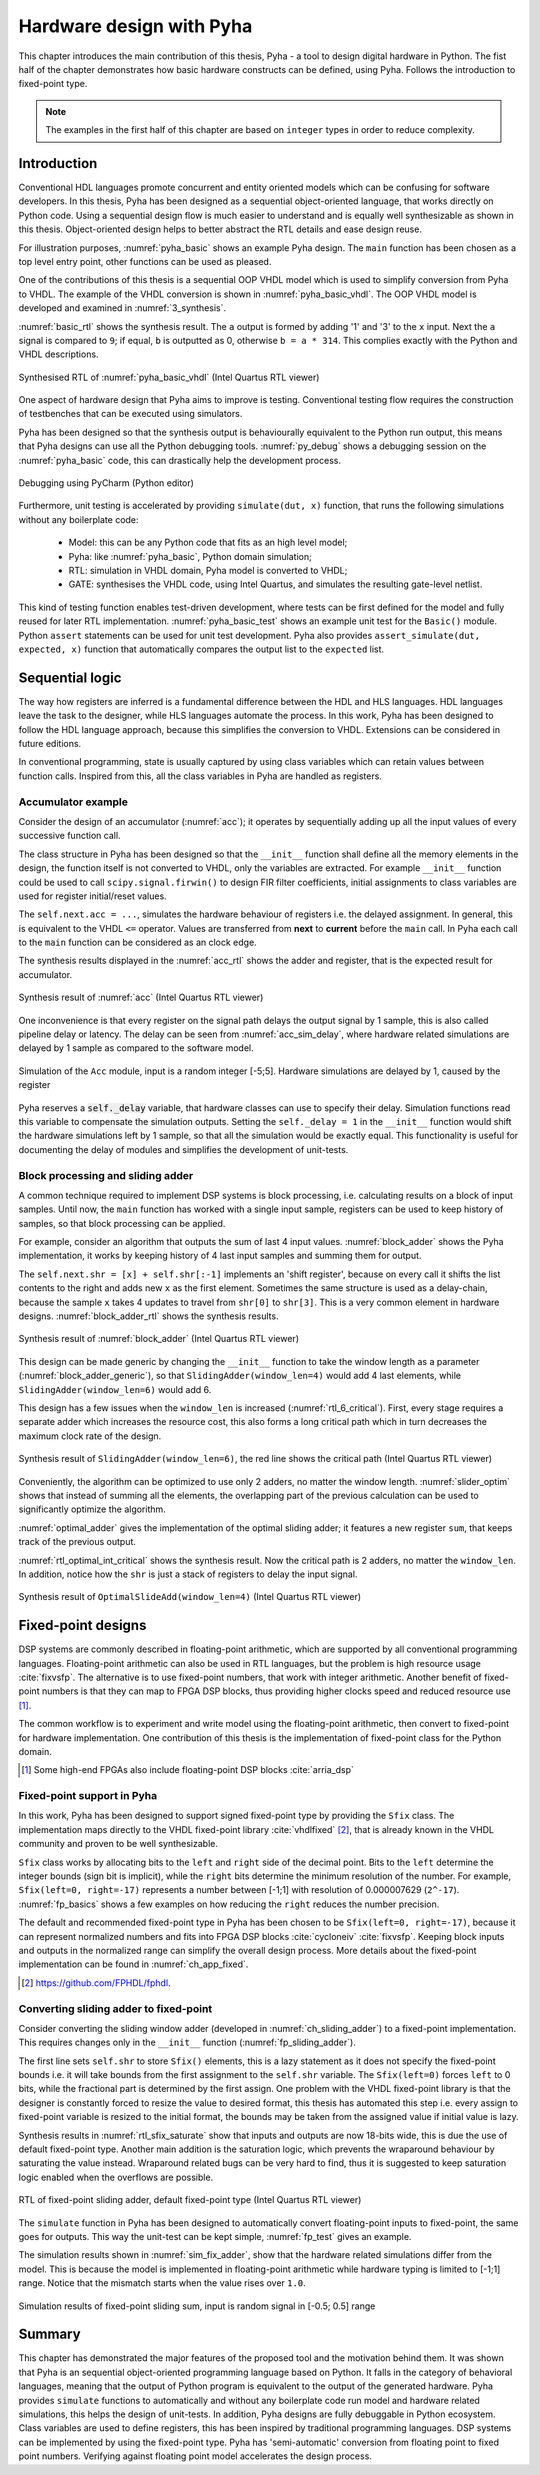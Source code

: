 .. _2_pyha:

Hardware design with Pyha
=========================

This chapter introduces the main contribution of this thesis, Pyha - a tool to design digital hardware in Python.
The fist half of the chapter demonstrates how basic hardware constructs can be defined, using Pyha. Follows the
introduction to fixed-point type.

.. note:: The examples in the first half of this chapter are based on ``integer`` types in order to reduce complexity.

.. All the examples presented in this chapter can be found online HERE, including all the Python sources, unit-tests,
    VHDL conversion files and Quartus project for synthesis.

Introduction
------------

.. confusing on segane..

Conventional HDL languages promote concurrent and entity oriented models which can be confusing for software developers.
In this thesis, Pyha has been designed as a sequential object-oriented language, that works directly on
Python code. Using a sequential design flow is much easier to understand and is equally well synthesizable as shown
in this thesis. Object-oriented design helps to better abstract the RTL details and ease design reuse.

For illustration purposes, :numref:`pyha_basic` shows an example Pyha design. The ``main`` function has been
chosen as a top level entry point, other functions can be used as pleased.

.. kuidagi järsku tuleb see

.. code-block:: python
    :caption: Simple combinatory design, implemented in Pyha
    :name: pyha_basic

    class Basic(HW):
        def main(self, x):
            a = x + 1 + 3
            b = a * 314

            if a == 9:
                b = 0
            return a, b

One of the contributions of this thesis is a sequential OOP VHDL model which is used to simplify conversion from Pyha to VHDL.
The example of the VHDL conversion is shown in :numref:`pyha_basic_vhdl`. The OOP VHDL model is developed and examined in :numref:`3_synthesis`.

.. siin võiks olla väike tests VHDL kohta, et ta on sarnane vms

.. code-block:: vhdl
    :caption: The ``main`` funciton of :numref:`pyha_basic` converted to OOP VHDL
    :name: pyha_basic_vhdl

    procedure main(self:inout self_t; x: integer; ret_0:out integer; ret_1:out integer) is
        variable a: integer;
        variable b: integer;
    begin
        a := x + 1 + 3;
        b := a * 314;

        if a = 9 then
            b := 0;
        end if;

        ret_0 := a;
        ret_1 := b;
    end procedure;

:numref:`basic_rtl` shows the synthesis result. The ``a`` output is formed by adding '1' and '3' to the ``x`` input. Next
the ``a`` signal is compared to ``9``; if equal, ``b`` is outputted as 0, otherwise ``b = a * 314``. This complies exactly with the Python and VHDL descriptions.

.. _basic_rtl:
.. figure:: ../examples/basic/img/basic_rtl.png
    :align: center
    :figclass: align-center

    Synthesised RTL of :numref:`pyha_basic_vhdl` (Intel Quartus RTL viewer)

One aspect of hardware design that Pyha aims to improve is testing. Conventional testing flow requires the
construction of testbenches that can be executed using simulators.

.. mis probleem on nendega?

.. Even the higher level tools dont simplify this step, for example the C based tools HLS tools want testbench in C language, which is not an
    improvement from VHDL or Verilog.

Pyha has been designed so that the synthesis output is behaviourally equivalent to the Python run
output, this means that Pyha designs can use all the Python debugging tools.
:numref:`py_debug` shows a debugging session on the :numref:`pyha_basic` code, this can drastically help
the development process.

.. see pilt valge taustaga teha?

.. _py_debug:
.. figure:: ../examples/basic/img/debug.png
    :align: center
    :figclass: align-center

    Debugging using PyCharm (Python editor)

Furthermore, unit testing is accelerated by providing ``simulate(dut, x)`` function, that runs the following
simulations without any boilerplate code:

    - Model: this can be any Python code that fits as an high level model;
    - Pyha: like :numref:`pyha_basic`, Python domain simulation;
    - RTL: simulation in VHDL domain, Pyha model is converted to VHDL;
    - GATE: synthesises the VHDL code, using Intel Quartus, and simulates the resulting gate-level netlist.


This kind of testing function enables test-driven development, where tests can be first defined for the model and
fully reused for later RTL implementation.
:numref:`pyha_basic_test` shows an example unit test for the ``Basic()`` module. Python ``assert`` statements can be used
for unit test development. Pyha also provides ``assert_simulate(dut, expected, x)`` function that automatically compares
the output list to the ``expected`` list.

.. code-block:: python
    :caption: Unit test for the Basic module
    :name: pyha_basic_test

    x = [1, 2, 3, 4, 5, 6, 7, 8]
    dut = Basic()
    y = simulation(dut, x) # y contains result of all simulations
    # assert something


Sequential logic
----------------

The way how registers are inferred is a fundamental difference between the HDL and HLS languages.
HDL languages leave the task to the designer, while HLS languages automate the process.
In this work, Pyha has been designed to follow the HDL language approach, because this simplifies the conversion
to VHDL. Extensions can be considered in future editions.

In conventional programming, state is usually captured by using class variables which can retain values between function calls.
Inspired from this, all the class variables in Pyha are handled as registers.

Accumulator example
~~~~~~~~~~~~~~~~~~~

Consider the design of an accumulator (:numref:`acc`); it operates by sequentially adding up
all the input values of every successive function call.

.. code-block:: python
    :caption: Accumulator implemented in Pyha
    :name: acc

    class Acc(HW):
        def __init__(self):
            self.acc = 0

        def main(self, x):
            self.next.acc = self.acc + x
            return self.acc

The class structure in Pyha has been designed so that the ``__init__`` function shall define all
the memory elements in the design, the function itself is not converted to VHDL, only the variables are extracted.
For example
``__init__`` function could be used to call ``scipy.signal.firwin()`` to design FIR filter coefficients, initial
assignments to class variables are used for register initial/reset values.

The ``self.next.acc = ...``, simulates the hardware behaviour of registers i.e. the delayed assignment.
In general, this is equivalent to the VHDL ``<=`` operator. Values are transferred from **next** to **current**
before the ``main`` call. In Pyha each call to the ``main`` function can be considered as an clock edge.

The synthesis results displayed in the :numref:`acc_rtl` shows the adder and register, that is the expected result for accumulator.

.. _acc_rtl:
.. figure:: ../examples/accumulator/img/acc_rtl.png
    :align: center
    :figclass: align-center

    Synthesis result of :numref:`acc` (Intel Quartus RTL viewer)


One inconvenience is that every register on the signal path delays the output signal by 1 sample, this is also called
pipeline delay or latency. The delay can
be seen from :numref:`acc_sim_delay`, where hardware related simulations are delayed by 1 sample as
compared to the software model.

.. _acc_sim_delay:
.. figure:: ../examples/accumulator/img/acc_sim_delay.png
    :align: center
    :figclass: align-center

    Simulation of the ``Acc`` module, input is a random integer [-5;5]. Hardware simulations are delayed by 1, caused by the register


Pyha reserves a :code:`self._delay` variable, that hardware classes can use to specify their delay.
Simulation functions read this variable to compensate the simulation outputs.
Setting the ``self._delay = 1`` in the ``__init__`` function
would shift the hardware simulations left by 1 sample, so that all the simulation would be exactly equal. This functionality is useful for documenting the delay of modules and simplifies the development of unit-tests.

.. _ch_sliding_adder:

Block processing and sliding adder
~~~~~~~~~~~~~~~~~~~~~~~~~~~~~~~~~~

A common technique required to implement DSP systems is block processing, i.e. calculating results on a block of
input samples. Until now, the ``main`` function has worked with a single input sample, registers can be used to
keep history of samples, so that block processing can be applied.

For example, consider an algorithm that outputs the sum of last 4 input values.
:numref:`block_adder` shows the Pyha implementation, it works by keeping history of 4 last input samples and
summing them for output.

.. code-block:: python
    :caption: Sliding adder algorithm, implemented in Pyha
    :name: block_adder

    class SlidingAdder(HW):
        def __init__(self):
            self.shr = [0, 0, 0, 0] # define list of registers
            self.y = 0              # output register

        def main(self, x):
            # add new 'x' to list, throw away last element
            self.next.shr = [x] + self.shr[:-1]

            # add all elements in 'shr'
            sum = 0
            for x in self.shr:
                sum = sum + x

            # register the output
            self.next.y = sum
            return self.y

The ``self.next.shr = [x] + self.shr[:-1]`` implements an 'shift register', because on every call it
shifts the list contents to the right and adds new ``x`` as the first element. Sometimes the same structure is used as a
delay-chain, because the sample ``x`` takes 4 updates to travel from ``shr[0]`` to ``shr[3]``.
This is a very common element in hardware designs. :numref:`block_adder_rtl` shows the synthesis results.

.. _block_adder_rtl:
.. figure:: ../examples/block_adder/img/rtl.png
    :align: center
    :figclass: align-center

    Synthesis result of :numref:`block_adder` (Intel Quartus RTL viewer)

This design can be made generic by changing the ``__init__`` function to take the window length as a parameter
(:numref:`block_adder_generic`), so that ``SlidingAdder(window_len=4)`` would add 4 last elements, while
``SlidingAdder(window_len=6)`` would add 6.

.. code-block:: python
    :caption: Generic sliding adder, ``window_len`` controls the ``shr`` list length
    :name: block_adder_generic

    class SlidingAdder(HW):
        def __init__(self, window_len):
            self.shr = [0] * window_len
        ...

This design has a few issues when the ``window_len`` is increased (:numref:`rtl_6_critical`).
First, every stage requires a separate adder which increases the resource cost,
this also forms a long critical path which in turn decreases the maximum clock rate of the design.

.. _rtl_6_critical:
.. figure:: ../examples/block_adder/img/rtl_6_critical.png
    :align: center
    :figclass: align-center

    Synthesis result of ``SlidingAdder(window_len=6)``, the red line shows the critical path (Intel Quartus RTL viewer)

Conveniently, the algorithm can be optimized to use only 2 adders, no matter the window length.
:numref:`slider_optim` shows that instead of summing all the elements, the overlapping part of
the previous calculation can be used to significantly optimize the algorithm.

.. code-block:: python
    :caption: Optimizing the sliding adder algorithm by using recursive implementation
    :name: slider_optim

    y[4] = x[4] + x[5] + x[6] + x[7] + x[8] + x[9]
    y[5] =        x[5] + x[6] + x[7] + x[8] + x[9] + x[10]
    y[6] =               x[6] + x[7] + x[8] + x[9] + x[10] + x[11]

    # optimized way to calculate by reusing previous results (recursive)
    y[5] = y[4] + x[10] - x[4]
    y[6] = y[5] + x[11] - x[5]

:numref:`optimal_adder` gives the implementation of the optimal sliding adder; it features a new register ``sum``,
that keeps track of the previous output.

.. code-block:: python
    :caption: Optimal sliding adder, implemented in Pyha
    :name: optimal_adder

    class OptimalSlideAdd(HW):
        def __init__(self, window_len):
            self.shr = [0] * window_len
            self.sum = 0 # register to remember the 'last' sum

            self._delay = 1

        def main(self, x):
            self.next.shr = [x] + self.shr[:-1]

            # add new 'x' to sample and subtract the delayed 'x'
            self.next.sum = self.sum + x - self.shr[-1]
            return self.sum


:numref:`rtl_optimal_int_critical` shows the synthesis result. Now the critical path is 2 adders, no matter
the ``window_len``. In addition, notice how the ``shr`` is just a stack of registers to delay the input signal.

.. _rtl_optimal_int_critical:
.. figure:: ../examples/block_adder/img/rtl_optimal_int_critical.png
    :align: center
    :figclass: align-center

    Synthesis result of ``OptimalSlideAdd(window_len=4)`` (Intel Quartus RTL viewer)

.. _ch_fixed:

Fixed-point designs
-------------------

DSP systems are commonly described in floating-point arithmetic, which are supported by all conventional programming
languages. Floating-point arithmetic can also be used in RTL languages, but the problem is high resource usage
:cite:`fixvsfp`.
The alternative is to use fixed-point numbers, that work with integer arithmetic. Another benefit of fixed-point numbers
is that they can map to FPGA DSP blocks, thus providing higher clocks speed and reduced resource use [#floatdsp]_.

The common workflow is to experiment and write model using the floating-point arithmetic, then convert to fixed-point
for hardware implementation. One contribution of this thesis is the implementation of fixed-point class for the Python domain.

.. [#floatdsp] Some high-end FPGAs also include floating-point DSP blocks :cite:`arria_dsp`

Fixed-point support in Pyha
~~~~~~~~~~~~~~~~~~~~~~~~~~~

In this work, Pyha has been designed to support signed fixed-point type by providing the ``Sfix`` class.
The implementation maps directly to the VHDL fixed-point library :cite:`vhdlfixed` [#fixvhdl]_,
that is already known in the VHDL community and proven to be well synthesizable.

``Sfix`` class works by allocating bits to the ``left`` and ``right`` side of the decimal point. Bits to the
``left`` determine the integer bounds (sign bit is implicit), while the ``right`` bits determine the minimum resolution of the number.
For example, ``Sfix(left=0, right=-17)`` represents a number between [-1;1] with resolution of 0.000007629 (``2^-17``).
:numref:`fp_basics` shows a few examples on how reducing the ``right`` reduces the number precision.

.. code-block:: python
    :caption: Example of ``Sfix`` type, more bits give better accuracy
    :name: fp_basics

    >>> Sfix(0.3424, left=0, right=-17)
    0.34239959716796875 [0:-17]
    >>> Sfix(0.3424, left=0, right=-7)
    0.34375 [0:-7]
    >>> Sfix(0.3424, left=0, right=-4)
    0.3125 [0:-4]

The default and recommended fixed-point type in Pyha has been chosen to be ``Sfix(left=0, right=-17)``, because it
can represent normalized numbers and fits into FPGA DSP blocks :cite:`cycloneiv` :cite:`fixvsfp`. Keeping block inputs
and outputs in the normalized range can simplify the overall design process. More details about the fixed-point implementation can be found in :numref:`ch_app_fixed`.

.. [#fixvhdl] https://github.com/FPHDL/fphdl.

.. _ch_fp_sliding_adder:

Converting sliding adder to fixed-point
~~~~~~~~~~~~~~~~~~~~~~~~~~~~~~~~~~~~~~~

Consider converting the sliding window adder (developed in :numref:`ch_sliding_adder`)
to a fixed-point implementation. This requires
changes only in the ``__init__`` function (:numref:`fp_sliding_adder`).

.. code-block:: python
    :caption: Fixed-point sliding adder, the rest of the code is identical to the one in :numref:`ch_sliding_adder`
    :name: fp_sliding_adder

    def __init__(self, window_size):
        self.shr = [Sfix()] * window_size # lazy type
        self.sum = Sfix(left=0)           # always resize left to 0

The first line sets ``self.shr`` to store ``Sfix()`` elements, this is a lazy statement as it does not specify the
fixed-point bounds i.e. it will take bounds from the first assignment to the ``self.shr`` variable.
The ``Sfix(left=0)`` forces ``left`` to 0 bits, while the fractional part is determined by the first assign.
One problem with the VHDL fixed-point library is that the designer is constantly forced to resize the value to
desired format, this thesis has automated this step i.e. every assign to fixed-point variable
is resized to the initial format, the bounds may be taken from the assigned value if initial value is lazy.

Synthesis results in :numref:`rtl_sfix_saturate` show that inputs and outputs are now 18-bits wide,
this is due the use of default fixed-point type.
Another main addition is the saturation logic, which prevents the wraparound behaviour by saturating the value instead.
Wraparound related bugs can be very hard to find, thus it is suggested to keep saturation logic enabled when the
overflows are possible.

.. _rtl_sfix_saturate:
.. figure:: ../examples/block_adder/img/rtl_sfix_saturate.png
    :align: center
    :figclass: align-center

    RTL of fixed-point sliding adder, default fixed-point type (Intel Quartus RTL viewer)

The ``simulate`` function in Pyha has been designed to automatically convert floating-point inputs to
fixed-point, the same goes for outputs. This way the unit-test can be kept simple, :numref:`fp_test` gives an example.

.. code-block:: python
    :caption: Pyha enables testing of fixed-point design with floating-point numbers
    :name: fp_test

    dut = OptimalSlidingAddFix(window_len=4)
    x = np.random.uniform(-0.5, 0.5, 64) # random signal in [-0.5, 0.5] range
    y = simulate(dut, x)                 # all outputs are floats
    # assert or plot results

The simulation results shown in :numref:`sim_fix_adder`, show that the hardware related simulations differ from the
model. This is because the model is implemented in floating-point arithmetic while hardware typing is limited to
[-1;1] range. Notice that the mismatch starts when the value rises over ``1.0``.

.. _sim_fix_adder:
.. figure:: ../examples/block_adder/img/sim_fix.png
    :align: center
    :figclass: align-center

    Simulation results of fixed-point sliding sum, input is random signal in [-0.5; 0.5] range

.. write about semi and automatic fix conversion?

Summary
-------

This chapter has demonstrated the major features of the proposed tool and the motivation behind them. It was shown that Pyha
is an sequential object-oriented programming language based on Python. It falls in the category of behavioral languages,
meaning that the output of Python program is equivalent to the output of the generated hardware. Pyha provides ``simulate``
functions to automatically and without any boilerplate code run model and hardware related simulations, this helps the
design of unit-tests. In addition, Pyha designs are fully debuggable in Python ecosystem.
Class variables are used to define registers, this has been inspired by traditional programming languages.
DSP systems can be implemented by using the fixed-point type. Pyha has 'semi-automatic' conversion from
floating point to fixed point numbers. Verifying against floating point model accelerates the design process.



